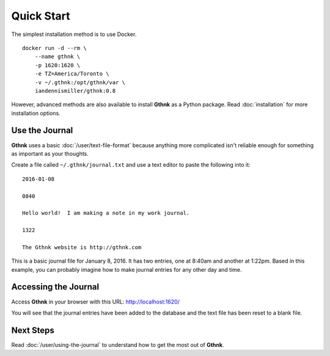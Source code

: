 Quick Start
===========

The simplest installation method is to use Docker.

::

    docker run -d --rm \
        --name gthnk \
        -p 1620:1620 \
        -e TZ=America/Toronto \
        -v ~/.gthnk:/opt/gthnk/var \
        iandennismiller/gthnk:0.8

However, advanced methods are also available to install **Gthnk** as a Python package.
Read :doc:`installation` for more installation options.

Use the Journal
---------------

**Gthnk** uses a basic :doc:`/user/text-file-format` because anything more complicated isn't reliable enough for something as important as your thoughts.

Create a file called ``~/.gthnk/journal.txt`` and use a text editor to paste the following into it:

::

    2016-01-08

    0840

    Hello world!  I am making a note in my work journal.

    1322

    The Gthnk website is http://gthnk.com

This is a basic journal file for January 8, 2016.  It has two entries, one at 8:40am and another at 1:22pm.
Based in this example, you can probably imagine how to make journal entries for any other day and time.

Accessing the Journal
---------------------

Access **Gthnk** in your browser with this URL: http://localhost:1620/

You will see that the journal entries have been added to the database and the text file has been reset to a blank file.

Next Steps
----------

Read :doc:`/user/using-the-journal` to understand how to get the most out of **Gthnk**.
